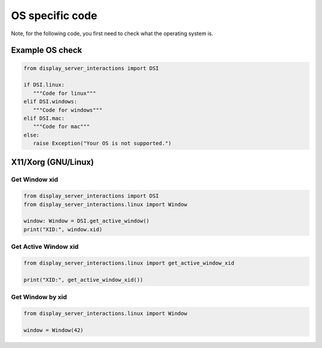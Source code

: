 OS specific code
================

| Note, for the following code, you first need to check what the operating system is.


Example OS check
----------------

.. code-block:: python

   from display_server_interactions import DSI

   if DSI.linux:
      """Code for linux"""
   elif DSI.windows:
      """Code for windows"""
   elif DSI.mac:
      """Code for mac"""
   else:
      raise Exception("Your OS is not supported.")

X11/Xorg (GNU/Linux)
--------------------

Get Window xid
^^^^^^^^^^^^^^

.. code-block:: python

    from display_server_interactions import DSI
    from display_server_interactions.linux import Window

    window: Window = DSI.get_active_window()
    print("XID:", window.xid)

Get Active Window xid
^^^^^^^^^^^^^^^^^^^^^

.. code-block:: python

    from display_server_interactions.linux import get_active_window_xid

    print("XID:", get_active_window_xid())

Get Window by xid
^^^^^^^^^^^^^^^^^

.. code-block:: python

   from display_server_interactions.linux import Window

   window = Window(42)
